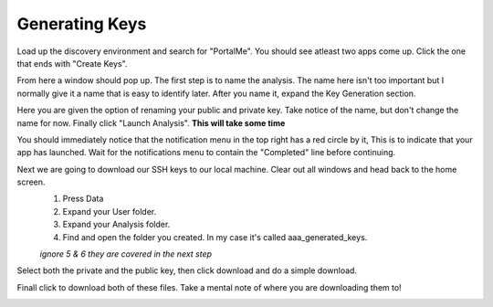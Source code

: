 ###############
Generating Keys
###############

Load up the discovery environment and search for "PortalMe". You should see atleast two apps come up. Click the one that ends with "Create Keys".

.. image:: images/1.png

From here a window should pop up. The first step is to name the analysis. The name here isn't too important but I normally give it a name that is easy to identify later. After you name it, expand the
Key Generation section. 

.. image:: images/2.png

Here you are given the option of renaming your public and private key. Take notice of the name, but don't change the name for now.
Finally click "Launch Analysis". **This will take some time**

.. image:: images/4.png

You should immediately notice that the notification menu in the top right has a red circle by it, This is to indicate that your app has launched. Wait for the notifications menu to contain the "Completed" line before continuing.

.. image:: images/5.png

Next we are going to download our SSH keys to our local machine. Clear out all windows and head back to the home screen.
    1. Press Data
    2. Expand your User folder.
    3. Expand your Analysis folder.
    4. Find and open the folder you created. In my case it's called aaa_generated_keys.
   
    *ignore 5 & 6 they are covered in the next step*

.. image:: images/6.png
.. image:: images/7.png

Select both the private and the public key, then click download and do a simple download.

.. image:: images/8.png

Finall click to download both of these files. Take a mental note of where you are downloading them to!

.. image:: images/9.png

